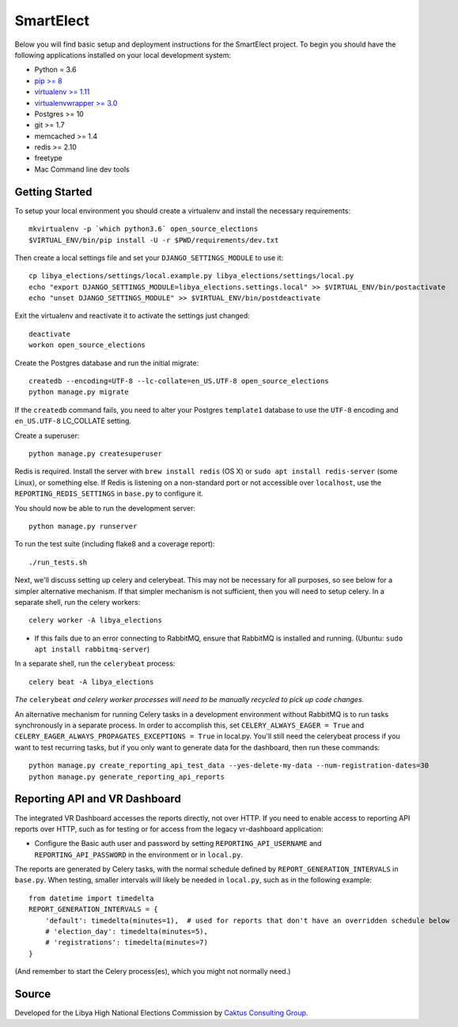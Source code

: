 SmartElect
==========

.. image:: https://circleci.com/gh/SmartElect/SmartElect/tree/develop.svg?style=svg
           :target: https://circleci.com/gh/SmartElect/SmartElect/tree/develop

Below you will find basic setup and deployment instructions for the SmartElect
project. To begin you should have the following applications installed on your
local development system:

- Python = 3.6
- `pip >= 8 <http://www.pip-installer.org/>`_
- `virtualenv >= 1.11 <http://www.virtualenv.org/>`_
- `virtualenvwrapper >= 3.0 <http://pypi.python.org/pypi/virtualenvwrapper>`_
- Postgres >= 10
- git >= 1.7
- memcached >= 1.4
- redis >= 2.10
- freetype
- Mac Command line dev tools


Getting Started
---------------

To setup your local environment you should create a virtualenv and install the
necessary requirements::

    mkvirtualenv -p `which python3.6` open_source_elections
    $VIRTUAL_ENV/bin/pip install -U -r $PWD/requirements/dev.txt

Then create a local settings file and set your ``DJANGO_SETTINGS_MODULE`` to use it::

    cp libya_elections/settings/local.example.py libya_elections/settings/local.py
    echo "export DJANGO_SETTINGS_MODULE=libya_elections.settings.local" >> $VIRTUAL_ENV/bin/postactivate
    echo "unset DJANGO_SETTINGS_MODULE" >> $VIRTUAL_ENV/bin/postdeactivate

Exit the virtualenv and reactivate it to activate the settings just changed::

    deactivate
    workon open_source_elections

Create the Postgres database and run the initial migrate::

    createdb --encoding=UTF-8 --lc-collate=en_US.UTF-8 open_source_elections
    python manage.py migrate

If the ``createdb`` command fails, you need to alter your Postgres ``template1``
database to use the ``UTF-8`` encoding and ``en_US.UTF-8`` LC_COLLATE setting.

Create a superuser::

    python manage.py createsuperuser

Redis is required.  Install the server with ``brew install redis`` (OS X) or ``sudo apt install redis-server``
(some Linux), or something else.  If Redis is listening on a non-standard port or not accessible over ``localhost``,
use the ``REPORTING_REDIS_SETTINGS`` in ``base.py`` to configure it.

You should now be able to run the development server::

    python manage.py runserver

To run the test suite (including flake8 and a coverage report)::

    ./run_tests.sh


Next, we'll discuss setting up celery and celerybeat. This may not be necessary for all purposes, so
see below for a simpler alternative mechanism. If that simpler mechanism is not sufficient, then you
will need to setup celery. In a separate shell, run the celery workers::

    celery worker -A libya_elections

- If this fails due to an error connecting to RabbitMQ, ensure that RabbitMQ is installed and running.  (Ubuntu: ``sudo apt install rabbitmq-server``)

In a separate shell, run the ``celerybeat`` process::

    celery beat -A libya_elections

*The* ``celerybeat`` *and celery worker processes will need to be manually recycled to pick up code changes.*

An alternative mechanism for running Celery tasks in a development environment without RabbitMQ is
to run tasks synchronously in a separate process.  In order to accomplish this, set
``CELERY_ALWAYS_EAGER = True`` and ``CELERY_EAGER_ALWAYS_PROPAGATES_EXCEPTIONS = True`` in local.py.
You'll still need the celerybeat process if you want to test recurring tasks, but if you only want
to generate data for the dashboard, then run these commands::

    python manage.py create_reporting_api_test_data --yes-delete-my-data --num-registration-dates=30
    python manage.py generate_reporting_api_reports

Reporting API and VR Dashboard
------------------------------

The integrated VR Dashboard accesses the reports directly, not over HTTP.  If you need to enable access to reporting
API reports over HTTP, such as for testing or for access from the legacy vr-dashboard application:

- Configure the Basic auth user and password by setting ``REPORTING_API_USERNAME`` and ``REPORTING_API_PASSWORD``
  in the environment or in ``local.py``.

The reports are generated by Celery tasks, with the normal schedule defined by ``REPORT_GENERATION_INTERVALS`` in
``base.py``.  When testing, smaller intervals will likely be needed in ``local.py``, such as in the following example::

    from datetime import timedelta
    REPORT_GENERATION_INTERVALS = {
        'default': timedelta(minutes=1),  # used for reports that don't have an overridden schedule below
        # 'election_day': timedelta(minutes=5),
        # 'registrations': timedelta(minutes=7)
    }

(And remember to start the Celery process(es), which you might not normally need.)

Source
------

Developed for the Libya High National Elections Commission by `Caktus Consulting Group
<https://www.caktusgroup.com/>`_.
